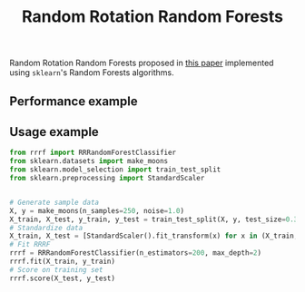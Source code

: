 #+TITLE: Random Rotation Random Forests
Random Rotation Random Forests proposed in [[https://jmlr.org/papers/volume17/blaser16a/blaser16a.pdf][this paper]] implemented using =sklearn='s Random Forests algorithms.

** Performance example
[[file:pics/comparison.png]]
** Usage example
#+begin_src python
from rrrf import RRRandomForestClassifier
from sklearn.datasets import make_moons
from sklearn.model_selection import train_test_split
from sklearn.preprocessing import StandardScaler


# Generate sample data
X, y = make_moons(n_samples=250, noise=1.0)
X_train, X_test, y_train, y_test = train_test_split(X, y, test_size=0.3)
# Standardize data
X_train, X_test = [StandardScaler().fit_transform(x) for x in (X_train, X_test)]
# Fit RRRF
rrrf = RRRandomForestClassifier(n_estimators=200, max_depth=2)
rrrf.fit(X_train, y_train)
# Score on training set
rrrf.score(X_test, y_test)
#+end_src

#+RESULTS:
